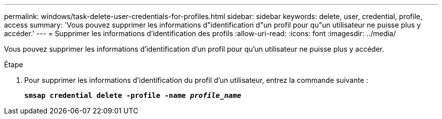 ---
permalink: windows/task-delete-user-credentials-for-profiles.html 
sidebar: sidebar 
keywords: delete, user, credential, profile, access 
summary: 'Vous pouvez supprimer les informations d"identification d"un profil pour qu"un utilisateur ne puisse plus y accéder.' 
---
= Supprimer les informations d'identification des profils
:allow-uri-read: 
:icons: font
:imagesdir: ../media/


[role="lead"]
Vous pouvez supprimer les informations d'identification d'un profil pour qu'un utilisateur ne puisse plus y accéder.

.Étape
. Pour supprimer les informations d'identification du profil d'un utilisateur, entrez la commande suivante :
+
`*smsap credential delete -profile -name _profile_name_*`


